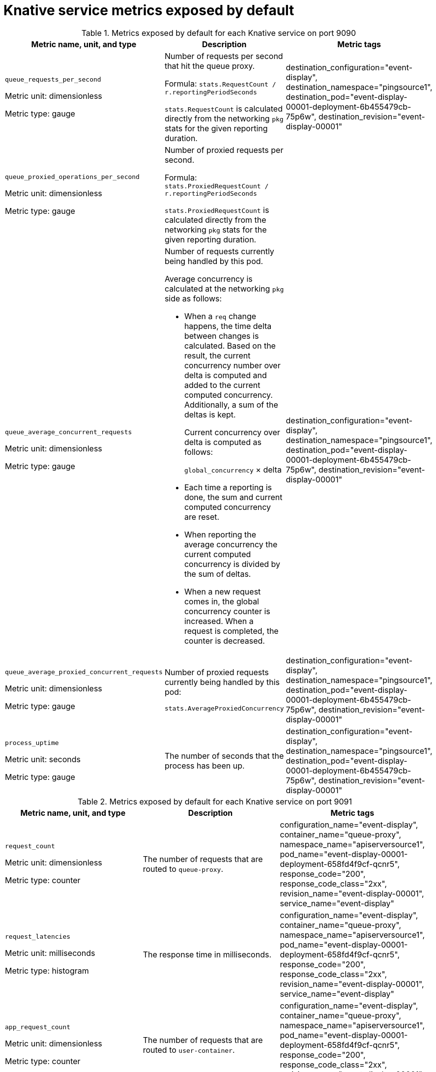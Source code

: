 // Module is included in the following assemblies:
//
// * serverless/monitor/serverless-service-monitoring.adoc

:_content-type: REFERENCE
[id="serverless-monitoring-services-default-metrics_{context}"]
= Knative service metrics exposed by default

.Metrics exposed by default for each Knative service on port 9090
[options=header]
|===

|Metric name, unit, and type |Description |Metric tags

// New row
|`queue_requests_per_second`

Metric unit: dimensionless

Metric type: gauge
|Number of requests per second that hit the queue proxy.

Formula: `stats.RequestCount / r.reportingPeriodSeconds`

`stats.RequestCount` is calculated directly from the networking `pkg` stats for the given reporting duration.
|destination_configuration="event-display",
destination_namespace="pingsource1",
destination_pod="event-display-00001-deployment-6b455479cb-75p6w",
destination_revision="event-display-00001"

// New row
|`queue_proxied_operations_per_second`

Metric unit: dimensionless

Metric type: gauge
|Number of proxied requests per second.

Formula: `stats.ProxiedRequestCount / r.reportingPeriodSeconds`

`stats.ProxiedRequestCount` is calculated directly from the networking `pkg` stats for the given reporting duration.
|

// New row
|`queue_average_concurrent_requests`

Metric unit: dimensionless

Metric type: gauge
a|Number of requests currently being handled by this pod.

Average concurrency is calculated at the networking `pkg` side as follows:

* When a `req` change happens, the time delta between changes is calculated. Based on the result, the current concurrency number over delta is computed and added to the current computed concurrency. Additionally, a sum of the deltas is kept.
+
Current concurrency over delta is computed as follows:
+
`global_concurrency` × delta

* Each time a reporting is done, the sum and current computed concurrency are reset.

* When reporting the average concurrency the current computed concurrency is divided by the sum of deltas.

* When a new request comes in, the global concurrency counter is increased. When a request is completed, the counter is decreased.
|destination_configuration="event-display",
destination_namespace="pingsource1",
destination_pod="event-display-00001-deployment-6b455479cb-75p6w",
destination_revision="event-display-00001"

// New row
|`queue_average_proxied_concurrent_requests`

Metric unit: dimensionless

Metric type: gauge
|Number of proxied requests currently being handled by this pod:

`stats.AverageProxiedConcurrency`
|destination_configuration="event-display",
destination_namespace="pingsource1",
destination_pod="event-display-00001-deployment-6b455479cb-75p6w",
destination_revision="event-display-00001"

// New row
|`process_uptime`

Metric unit: seconds

Metric type: gauge
|The number of seconds that the process has been up.
|destination_configuration="event-display",
destination_namespace="pingsource1",
destination_pod="event-display-00001-deployment-6b455479cb-75p6w",
destination_revision="event-display-00001"

|===

.Metrics exposed by default for each Knative service on port 9091
[options=header]
|===

|Metric name, unit, and type |Description |Metric tags

// New row
|`request_count`

Metric unit: dimensionless

Metric type: counter

|The number of requests that are routed to `queue-proxy`.

|configuration_name="event-display",
container_name="queue-proxy",
namespace_name="apiserversource1",
pod_name="event-display-00001-deployment-658fd4f9cf-qcnr5",
response_code="200",
response_code_class="2xx",
revision_name="event-display-00001",
service_name="event-display"

// New row
|`request_latencies`

Metric unit: milliseconds

Metric type: histogram

|The response time in milliseconds.

|configuration_name="event-display",
container_name="queue-proxy",
namespace_name="apiserversource1",
pod_name="event-display-00001-deployment-658fd4f9cf-qcnr5",
response_code="200",
response_code_class="2xx",
revision_name="event-display-00001",
service_name="event-display"

// New row
|`app_request_count`

Metric unit: dimensionless

Metric type: counter

|The number of requests that are routed to `user-container`.

|configuration_name="event-display",
container_name="queue-proxy",
namespace_name="apiserversource1",
pod_name="event-display-00001-deployment-658fd4f9cf-qcnr5",
response_code="200",
response_code_class="2xx",
revision_name="event-display-00001",
service_name="event-display"

// New row
|`app_request_latencies`

Metric unit: milliseconds

Metric type: histogram

|The response time in milliseconds.

|configuration_name="event-display",
container_name="queue-proxy",
namespace_name="apiserversource1",
pod_name="event-display-00001-deployment-658fd4f9cf-qcnr5",
response_code="200",
response_code_class="2xx",
revision_name="event-display-00001",
service_name="event-display"

// New row
|`queue_depth`

Metric unit: dimensionless

Metric type: gauge

|The current number of items in the serving and waiting queue, or not reported if unlimited concurrency. `breaker.inFlight` is used.

|configuration_name="event-display",
container_name="queue-proxy",
namespace_name="apiserversource1",
pod_name="event-display-00001-deployment-658fd4f9cf-qcnr5",
response_code="200",
response_code_class="2xx",
revision_name="event-display-00001",
service_name="event-display"

|===
